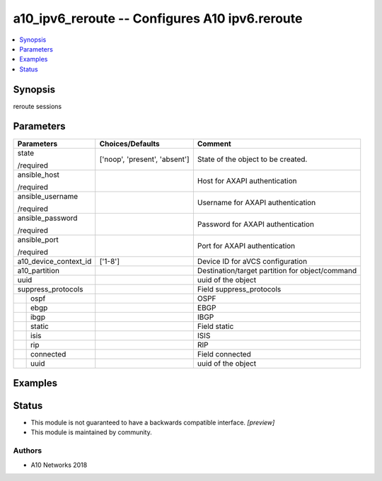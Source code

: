 .. _a10_ipv6_reroute_module:


a10_ipv6_reroute -- Configures A10 ipv6.reroute
===============================================

.. contents::
   :local:
   :depth: 1


Synopsis
--------

reroute sessions






Parameters
----------

+-----------------------+-------------------------------+-------------------------------------------------+
| Parameters            | Choices/Defaults              | Comment                                         |
|                       |                               |                                                 |
|                       |                               |                                                 |
+=======================+===============================+=================================================+
| state                 | ['noop', 'present', 'absent'] | State of the object to be created.              |
|                       |                               |                                                 |
| /required             |                               |                                                 |
+-----------------------+-------------------------------+-------------------------------------------------+
| ansible_host          |                               | Host for AXAPI authentication                   |
|                       |                               |                                                 |
| /required             |                               |                                                 |
+-----------------------+-------------------------------+-------------------------------------------------+
| ansible_username      |                               | Username for AXAPI authentication               |
|                       |                               |                                                 |
| /required             |                               |                                                 |
+-----------------------+-------------------------------+-------------------------------------------------+
| ansible_password      |                               | Password for AXAPI authentication               |
|                       |                               |                                                 |
| /required             |                               |                                                 |
+-----------------------+-------------------------------+-------------------------------------------------+
| ansible_port          |                               | Port for AXAPI authentication                   |
|                       |                               |                                                 |
| /required             |                               |                                                 |
+-----------------------+-------------------------------+-------------------------------------------------+
| a10_device_context_id | ['1-8']                       | Device ID for aVCS configuration                |
|                       |                               |                                                 |
|                       |                               |                                                 |
+-----------------------+-------------------------------+-------------------------------------------------+
| a10_partition         |                               | Destination/target partition for object/command |
|                       |                               |                                                 |
|                       |                               |                                                 |
+-----------------------+-------------------------------+-------------------------------------------------+
| uuid                  |                               | uuid of the object                              |
|                       |                               |                                                 |
|                       |                               |                                                 |
+-----------------------+-------------------------------+-------------------------------------------------+
| suppress_protocols    |                               | Field suppress_protocols                        |
|                       |                               |                                                 |
|                       |                               |                                                 |
+---+-------------------+-------------------------------+-------------------------------------------------+
|   | ospf              |                               | OSPF                                            |
|   |                   |                               |                                                 |
|   |                   |                               |                                                 |
+---+-------------------+-------------------------------+-------------------------------------------------+
|   | ebgp              |                               | EBGP                                            |
|   |                   |                               |                                                 |
|   |                   |                               |                                                 |
+---+-------------------+-------------------------------+-------------------------------------------------+
|   | ibgp              |                               | IBGP                                            |
|   |                   |                               |                                                 |
|   |                   |                               |                                                 |
+---+-------------------+-------------------------------+-------------------------------------------------+
|   | static            |                               | Field static                                    |
|   |                   |                               |                                                 |
|   |                   |                               |                                                 |
+---+-------------------+-------------------------------+-------------------------------------------------+
|   | isis              |                               | ISIS                                            |
|   |                   |                               |                                                 |
|   |                   |                               |                                                 |
+---+-------------------+-------------------------------+-------------------------------------------------+
|   | rip               |                               | RIP                                             |
|   |                   |                               |                                                 |
|   |                   |                               |                                                 |
+---+-------------------+-------------------------------+-------------------------------------------------+
|   | connected         |                               | Field connected                                 |
|   |                   |                               |                                                 |
|   |                   |                               |                                                 |
+---+-------------------+-------------------------------+-------------------------------------------------+
|   | uuid              |                               | uuid of the object                              |
|   |                   |                               |                                                 |
|   |                   |                               |                                                 |
+---+-------------------+-------------------------------+-------------------------------------------------+







Examples
--------

.. code-block:: yaml+jinja

    





Status
------




- This module is not guaranteed to have a backwards compatible interface. *[preview]*


- This module is maintained by community.



Authors
~~~~~~~

- A10 Networks 2018

